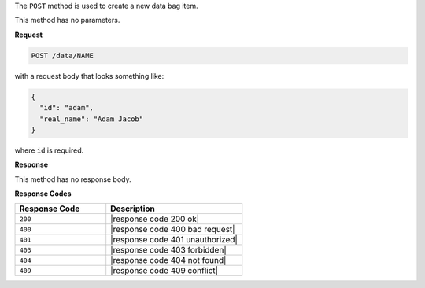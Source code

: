 .. The contents of this file are included in multiple topics.
.. This file should not be changed in a way that hinders its ability to appear in multiple documentation sets.

The ``POST`` method is used to create a new data bag item.

This method has no parameters.

**Request**

.. code-block:: xml

   POST /data/NAME

with a request body that looks something like:

.. code-block:: javascript

   {
     "id": "adam",
     "real_name": "Adam Jacob"
   }

where ``id`` is required.

**Response**

This method has no response body.

**Response Codes**

.. list-table::
   :widths: 200 300
   :header-rows: 1

   * - Response Code
     - Description
   * - ``200``
     - |response code 200 ok|
   * - ``400``
     - |response code 400 bad request|
   * - ``401``
     - |response code 401 unauthorized|
   * - ``403``
     - |response code 403 forbidden|
   * - ``404``
     -  |response code 404 not found|
   * - ``409``
     - |response code 409 conflict|
